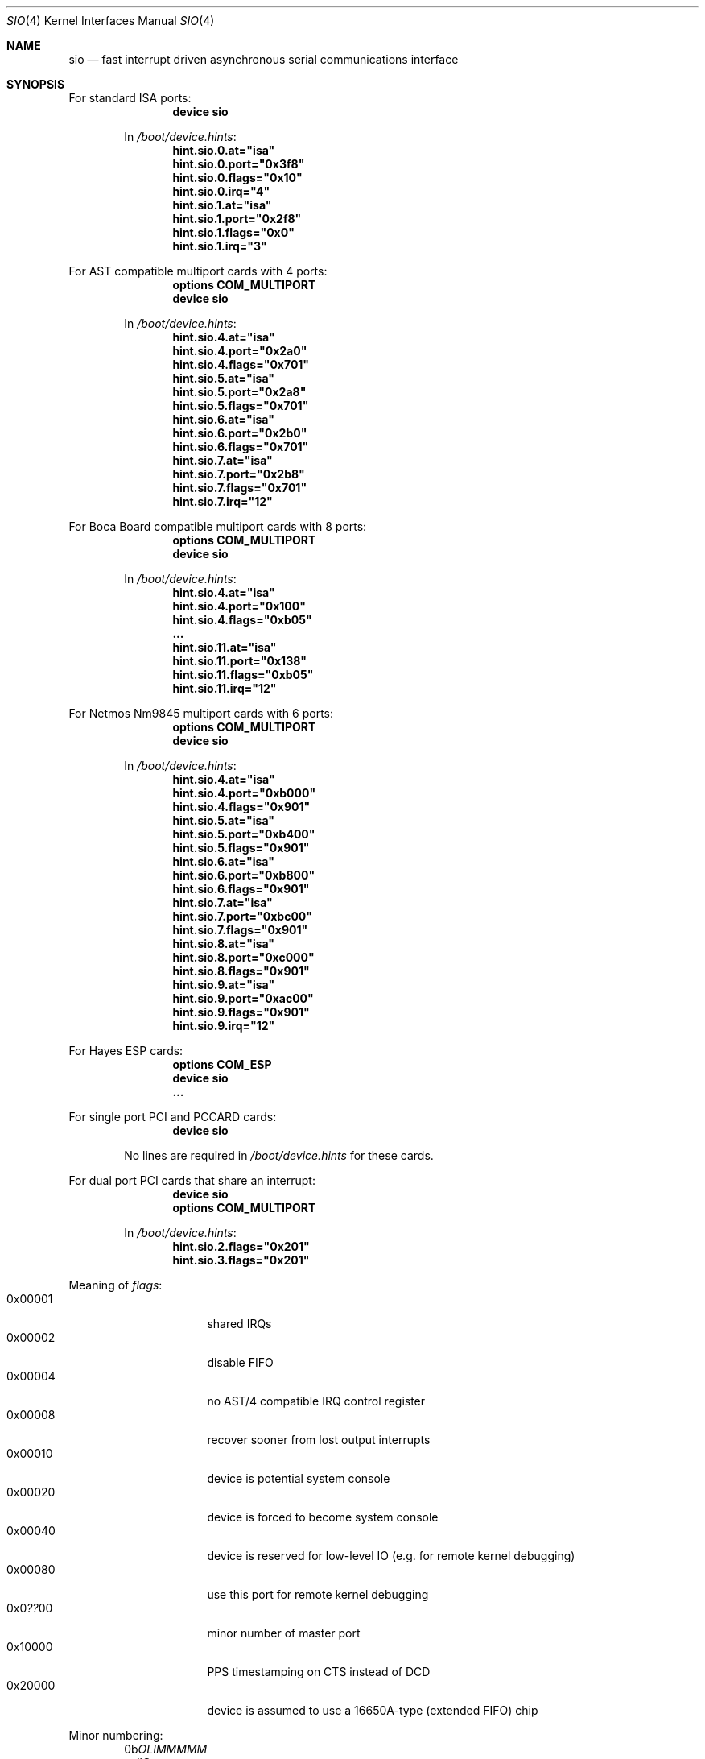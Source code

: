 .\" Copyright (c) 1990, 1991 The Regents of the University of California.
.\" All rights reserved.
.\"
.\" This code is derived from software contributed to Berkeley by
.\" the Systems Programming Group of the University of Utah Computer
.\" Science Department.
.\" Redistribution and use in source and binary forms, with or without
.\" modification, are permitted provided that the following conditions
.\" are met:
.\" 1. Redistributions of source code must retain the above copyright
.\"    notice, this list of conditions and the following disclaimer.
.\" 2. Redistributions in binary form must reproduce the above copyright
.\"    notice, this list of conditions and the following disclaimer in the
.\"    documentation and/or other materials provided with the distribution.
.\" 3. All advertising materials mentioning features or use of this software
.\"    must display the following acknowledgement:
.\"	This product includes software developed by the University of
.\"	California, Berkeley and its contributors.
.\" 4. Neither the name of the University nor the names of its contributors
.\"    may be used to endorse or promote products derived from this software
.\"    without specific prior written permission.
.\"
.\" THIS SOFTWARE IS PROVIDED BY THE REGENTS AND CONTRIBUTORS ``AS IS'' AND
.\" ANY EXPRESS OR IMPLIED WARRANTIES, INCLUDING, BUT NOT LIMITED TO, THE
.\" IMPLIED WARRANTIES OF MERCHANTABILITY AND FITNESS FOR A PARTICULAR PURPOSE
.\" ARE DISCLAIMED.  IN NO EVENT SHALL THE REGENTS OR CONTRIBUTORS BE LIABLE
.\" FOR ANY DIRECT, INDIRECT, INCIDENTAL, SPECIAL, EXEMPLARY, OR CONSEQUENTIAL
.\" DAMAGES (INCLUDING, BUT NOT LIMITED TO, PROCUREMENT OF SUBSTITUTE GOODS
.\" OR SERVICES; LOSS OF USE, DATA, OR PROFITS; OR BUSINESS INTERRUPTION)
.\" HOWEVER CAUSED AND ON ANY THEORY OF LIABILITY, WHETHER IN CONTRACT, STRICT
.\" LIABILITY, OR TORT (INCLUDING NEGLIGENCE OR OTHERWISE) ARISING IN ANY WAY
.\" OUT OF THE USE OF THIS SOFTWARE, EVEN IF ADVISED OF THE POSSIBILITY OF
.\" SUCH DAMAGE.
.\"
.\"     from: @(#)dca.4	5.2 (Berkeley) 3/27/91
.\"	from: com.4,v 1.1 1993/08/06 11:19:07 cgd Exp
.\" $FreeBSD: src/share/man/man4/sio.4,v 1.55 2005/02/13 22:25:17 ru Exp $
.\"
.Dd October 17, 2004
.Dt SIO 4
.Os
.Sh NAME
.Nm sio
.Nd "fast interrupt driven asynchronous serial communications interface"
.Sh SYNOPSIS
For standard ISA ports:
.Bd -ragged -offset indent -compact
.Cd "device sio"
.Pp
In
.Pa /boot/device.hints :
.Cd hint.sio.0.at="isa"
.Cd hint.sio.0.port="0x3f8"
.Cd hint.sio.0.flags="0x10"
.Cd hint.sio.0.irq="4"
.Cd hint.sio.1.at="isa"
.Cd hint.sio.1.port="0x2f8"
.Cd hint.sio.1.flags="0x0"
.Cd hint.sio.1.irq="3"
.Ed
.Pp
For AST compatible multiport cards with 4 ports:
.Bd -ragged -offset indent -compact
.Cd "options COM_MULTIPORT"
.Cd "device sio"
.Pp
In
.Pa /boot/device.hints :
.Cd hint.sio.4.at="isa"
.Cd hint.sio.4.port="0x2a0"
.Cd hint.sio.4.flags="0x701"
.Cd hint.sio.5.at="isa"
.Cd hint.sio.5.port="0x2a8"
.Cd hint.sio.5.flags="0x701"
.Cd hint.sio.6.at="isa"
.Cd hint.sio.6.port="0x2b0"
.Cd hint.sio.6.flags="0x701"
.Cd hint.sio.7.at="isa"
.Cd hint.sio.7.port="0x2b8"
.Cd hint.sio.7.flags="0x701"
.Cd hint.sio.7.irq="12"
.Ed
.Pp
For Boca Board compatible multiport cards with 8 ports:
.Bd -ragged -offset indent -compact
.Cd "options COM_MULTIPORT"
.Cd "device sio"
.Pp
In
.Pa /boot/device.hints :
.Cd hint.sio.4.at="isa"
.Cd hint.sio.4.port="0x100"
.Cd hint.sio.4.flags="0xb05"
.Cd "..."
.Cd hint.sio.11.at="isa"
.Cd hint.sio.11.port="0x138"
.Cd hint.sio.11.flags="0xb05"
.Cd hint.sio.11.irq="12"
.Ed
.Pp
For Netmos Nm9845 multiport cards with 6 ports:
.Bd -ragged -offset indent -compact
.Cd "options COM_MULTIPORT"
.Cd "device sio"
.Pp
In
.Pa /boot/device.hints :
.Cd hint.sio.4.at="isa"
.Cd hint.sio.4.port="0xb000"
.Cd hint.sio.4.flags="0x901"
.Cd hint.sio.5.at="isa"
.Cd hint.sio.5.port="0xb400"
.Cd hint.sio.5.flags="0x901"
.Cd hint.sio.6.at="isa"
.Cd hint.sio.6.port="0xb800"
.Cd hint.sio.6.flags="0x901"
.Cd hint.sio.7.at="isa"
.Cd hint.sio.7.port="0xbc00"
.Cd hint.sio.7.flags="0x901"
.Cd hint.sio.8.at="isa"
.Cd hint.sio.8.port="0xc000"
.Cd hint.sio.8.flags="0x901"
.Cd hint.sio.9.at="isa"
.Cd hint.sio.9.port="0xac00"
.Cd hint.sio.9.flags="0x901"
.Cd hint.sio.9.irq="12"
.Ed
.Pp
For Hayes ESP cards:
.Bd -ragged -offset indent -compact
.Cd "options COM_ESP"
.Cd "device sio"
.Cd "..."
.Ed
.Pp
For single port PCI and PCCARD cards:
.Bd -ragged -offset indent -compact
.Cd "device sio"
.Pp
No lines are required in
.Pa /boot/device.hints
for these cards.
.Ed
.Pp
For dual port PCI cards that share an interrupt:
.Bd -ragged -offset indent -compact
.Cd "device sio"
.Cd "options COM_MULTIPORT"
.Pp
In
.Pa /boot/device.hints :
.Cd hint.sio.2.flags="0x201"
.Cd hint.sio.3.flags="0x201"
.Ed
.Pp
Meaning of
.Ar flags :
.Bl -tag -offset indent -compact -width 0x000000
.It 0x00001
shared IRQs
.It 0x00002
disable FIFO
.It 0x00004
no AST/4 compatible IRQ control register
.It 0x00008
recover sooner from lost output interrupts
.It 0x00010
device is potential system console
.It 0x00020
device is forced to become system console
.It 0x00040
device is reserved for low-level IO (e.g.\& for remote kernel debugging)
.It 0x00080
use this port for remote kernel debugging
.It 0x0 Ns Em ?? Ns 00
minor number of master port
.It 0x10000
PPS timestamping on CTS instead of DCD
.It 0x20000
device is assumed to use a 16650A-type (extended FIFO) chip
.El
.Pp
Minor numbering:
.Bd -literal -offset indent -compact
0b\fIOLIMMMMM\fR
  call\fBO\fRut
   \fBL\fRock
    \fBI\fRnitial
     \fBMMMMM\fRinor
.Ed
.Sh DESCRIPTION
The
.Nm
driver provides support for NS8250-, NS16450-, NS16550 and NS16550A-based
.Tn EIA
.Tn RS-232C
.Pf ( Tn CCITT
.Tn V.24 )
communications interfaces.
The NS8250 and NS16450 have single character
buffers, the NS16550A has 16 character FIFO input and output buffers.
.Pp
Input and output for each line may set to one of following baud rates;
50, 75, 110, 134.5, 150, 300, 600, 1200, 1800, 2400, 4800, 9600,
19200, 28800, 38400, 57600, or 115200.
Your hardware may limit your baud rate choices.
.Pp
The driver supports `multiport' cards.
Multiport cards are those that have one or more groups of ports
that share an Interrupt Request (IRQ) line per group.
Shared IRQs on different cards are not supported.
Frequently 4 ports share 1 IRQ; some 8 port cards have 2 groups of 4 ports,
thus using 2 IRQs.
Some cards allow the first 2 serial ports to have separate IRQs per port
(as per DOS PC standard).
.Pp
Some cards have an IRQ control register for each group.
Some cards require special initialization related to such registers.
Only AST/4 compatible IRQ control registers are supported.
Some cards have an IRQ status register for each group.
The driver does not require or use such registers yet.
To work, the control and status registers for a group, if any,
must be mapped to the scratch register (register 7)
of a port in the group.
Such a port is called a
.Em master
port.
.Pp
The driver supports controller based PCI modems.
The 3Com FaxModem PCI and the Advantec 56k Voice Messaging PCI
FaxModem are the only cards supported.
WinModems, softmodems, hfc modems and any other modems that are not
controller based are not supported.
.Pp
The
.Em flags
keyword may be used on each
.Em device sio
line in the kernel configuration file
to disable the FIFO on 16550A UARTs
(see the synopsis).
Disabling the FIFO should rarely be necessary.
.Pp
The
.Em flags
keyword
.Em must
be used for all ports that are part of an IRQ sharing group.
One bit specifies IRQ sharing; another bit specifies whether the port does
.Em not
require AST/4 compatible initialization.
The minor number of the device corresponding a master port
for the group is encoded as a bitfield in the high byte.
The same master port must be specified for all ports in a group.
.Pp
The
.Em irq
specification must be given for master ports
and for ports that are not part of an IRQ sharing group,
and not for other ports.
.Pp
In the synopsis,
.Em flags 0x701
means that the 8th port (sio7) is the master
port, and that the port is on a multiport card with shared IRQs
and an AST/4 compatible IRQ control register.
.Pp
.Em flags 0xb05
means that the 12th port (sio11) is the master
port, and that the port is on a multiport card with shared IRQs
and no special IRQ control register.
.Pp
Which port is the master port depends on the card type.
Consult the hardware documentation of your card.
Since IRQ status registers are never used,
and IRQ control registers are only used for AST/4 compatible cards,
and some cards map the control/status registers to all ports in a group,
any port in a group will sometimes do for the master port.
Choose a port containing an IRQ status register for forwards compatibility,
and the highest possible port for consistency.
.Pp
Serial ports controlled by the
.Nm
driver can be used for both `callin' and `callout'.
For each port there is a callin device and a callout device.
The minor number of the callout device is 128 higher
than that of the corresponding callin port.
The callin device is general purpose.
Processes opening it normally wait for carrier
and for the callout device to become inactive.
The callout device is used to steal the port from
processes waiting for carrier on the callin device.
Processes opening it do not wait for carrier
and put any processes waiting for carrier on the callin device into
a deeper sleep so that they do not conflict with the callout session.
The callout device is abused for handling programs that are supposed
to work on general ports and need to open the port without waiting
but are too stupid to do so.
.Pp
The
.Nm
driver also supports an initial-state and a lock-state control
device for each of the callin and the callout "data" devices.
The minor number of the initial-state device is 32 higher
than that of the corresponding data device.
The minor number of the lock-state device is 64 higher
than that of the corresponding data device.
The termios settings of a data device are copied
from those of the corresponding initial-state device
on first opens and are not inherited from previous opens.
Use
.Xr stty 1
in the normal way on the initial-state devices to program
initial termios states suitable for your setup.
.Pp
The lock termios state acts as flags to disable changing
the termios state.
E.g., to lock a flag variable such as CRTSCTS, use
.Em stty crtscts
on the lock-state device.
Speeds and special characters
may be locked by setting the corresponding value in the lock-state
device to any nonzero value.
.Pp
Correct programs talking to correctly wired external devices
work with almost arbitrary initial states and almost no locking,
but other setups may benefit from changing some of the default
initial state and locking the state.
In particular, the initial states for non (POSIX) standard flags
should be set to suit the devices attached and may need to be
locked to prevent buggy programs from changing them.
E.g., CRTSCTS should be locked on for devices that support
RTS/CTS handshaking at all times and off for devices that do not
support it at all.
CLOCAL should be locked on for devices that do not support carrier.
HUPCL may be locked off if you do not
want to hang up for some reason.
In general, very bad things happen
if something is locked to the wrong state, and things should not
be locked for devices that support more than one setting.
The CLOCAL flag on callin ports should be locked off for logins
to avoid certain security holes, but this needs to be done by
getty if the callin port is used for anything else.
.Sh FILES
.Bl -tag -width /dev/ttyd?.init -compact
.It Pa /dev/ttyd?
for callin ports
.It Pa /dev/ttyd?.init
.It Pa /dev/ttyd?.lock
corresponding callin initial-state and lock-state devices
.Pp
.It Pa /dev/cuad?
for callout ports
.It Pa /dev/cuad?.init
.It Pa /dev/cuad?.lock
corresponding callout initial-state and lock-state devices
.El
.Pp
.Bl -tag -width /etc/rc.d/serial -compact
.It Pa /etc/rc.d/serial
examples of setting the initial-state and lock-state devices
.El
.Pp
The device numbers are made from the set [0-9a-v] so that more than
10 ports can be supported.
.Sh DIAGNOSTICS
.Bl -diag
.It sio%d: silo overflow.
Problem in the interrupt handler.
.El
.Bl -diag
.It sio%d: interrupt-level buffer overflow.
Problem in the bottom half of the driver.
.El
.Bl -diag
.It sio%d: tty-level buffer overflow.
Problem in the application.
Input has arrived faster than the given module could process it
and some has been lost.
.El
.\" .Bl -diag
.\" .It sio%d: reduced fifo trigger level to %d.
.\" Attempting to avoid further silo overflows.
.\" .El
.Sh SEE ALSO
.Xr stty 1 ,
.Xr termios 4 ,
.Xr tty 4 ,
.Xr comcontrol 8
.Sh HISTORY
The
.Nm
driver is derived from the
.Tn HP9000/300
.Xr dca 4
driver and is
.Ud
.Sh BUGS
Data loss may occur at very high baud rates on slow systems,
or with too many ports on any system,
or on heavily loaded systems when crtscts cannot be used.
The use of NS16550A's reduces system load and helps to avoid data loss.
.Pp
Stay away from plain NS16550's.
These are early implementations of the chip with non-functional FIFO hardware.
.Pp
The constants which define the locations
of the various serial ports are holdovers from
.Tn DOS .
As shown, hex addresses can be and for clarity probably should be used instead.
.Pp
Note that on the AST/4 the card's dipswitches should
.Em not
be set to use interrupt sharing.
AST/4-like interrupt sharing is only used when
.Em multiple
AST/4 cards are installed in the same system.
The
.Nm
driver does not support more than 1 AST/4 on one IRQ.
.Pp
The examples in the synopsis are too vendor-specific.
